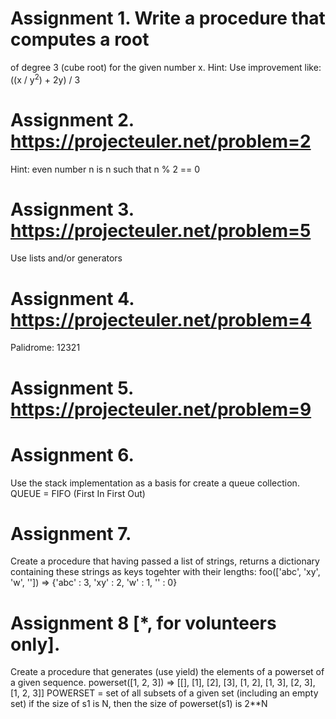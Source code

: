 * Assignment 1. Write a procedure that computes a root
   of degree 3 (cube root) for the given number x.
   Hint: Use improvement like: ((x / y^2) + 2y) / 3

* Assignment 2. https://projecteuler.net/problem=2
   Hint: even number n is n such that
   n % 2 == 0

* Assignment 3. https://projecteuler.net/problem=5
   Use lists and/or generators

* Assignment 4. https://projecteuler.net/problem=4
   Palidrome: 12321

* Assignment 5. https://projecteuler.net/problem=9
* Assignment 6.
  Use the stack implementation as a basis for create a queue collection.
  QUEUE = FIFO (First In First Out)
* Assignment 7.
  Create a procedure that having passed a list of strings, returns a dictionary containing these strings as keys togehter with their lengths:
  foo(['abc', 'xy', 'w', '']) => {'abc' : 3, 'xy' : 2, 'w' : 1, '' : 0}

* Assignment 8 [*, for volunteers only].
  Create a procedure that generates (use yield) the elements of a powerset of a given sequence.
  powerset([1, 2, 3]) => [[], [1], [2], [3], [1, 2], [1, 3], [2, 3], [1, 2, 3]]
  POWERSET = set of all subsets of a given set (including an empty set)
  if the size of s1 is N, then the size of powerset(s1) is 2**N
